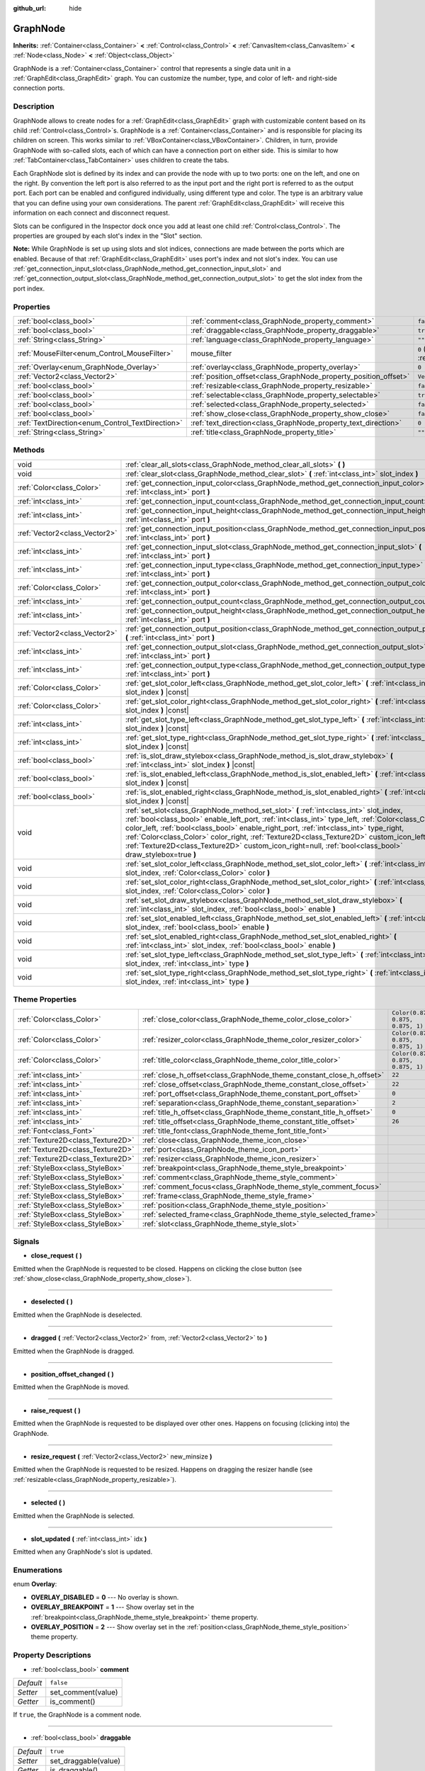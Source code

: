 :github_url: hide

.. DO NOT EDIT THIS FILE!!!
.. Generated automatically from Godot engine sources.
.. Generator: https://github.com/godotengine/godot/tree/master/doc/tools/make_rst.py.
.. XML source: https://github.com/godotengine/godot/tree/master/doc/classes/GraphNode.xml.

.. _class_GraphNode:

GraphNode
=========

**Inherits:** :ref:`Container<class_Container>` **<** :ref:`Control<class_Control>` **<** :ref:`CanvasItem<class_CanvasItem>` **<** :ref:`Node<class_Node>` **<** :ref:`Object<class_Object>`

GraphNode is a :ref:`Container<class_Container>` control that represents a single data unit in a :ref:`GraphEdit<class_GraphEdit>` graph. You can customize the number, type, and color of left- and right-side connection ports.

Description
-----------

GraphNode allows to create nodes for a :ref:`GraphEdit<class_GraphEdit>` graph with customizable content based on its child :ref:`Control<class_Control>`\ s. GraphNode is a :ref:`Container<class_Container>` and is responsible for placing its children on screen. This works similar to :ref:`VBoxContainer<class_VBoxContainer>`. Children, in turn, provide GraphNode with so-called slots, each of which can have a connection port on either side. This is similar to how :ref:`TabContainer<class_TabContainer>` uses children to create the tabs.

Each GraphNode slot is defined by its index and can provide the node with up to two ports: one on the left, and one on the right. By convention the left port is also referred to as the input port and the right port is referred to as the output port. Each port can be enabled and configured individually, using different type and color. The type is an arbitrary value that you can define using your own considerations. The parent :ref:`GraphEdit<class_GraphEdit>` will receive this information on each connect and disconnect request.

Slots can be configured in the Inspector dock once you add at least one child :ref:`Control<class_Control>`. The properties are grouped by each slot's index in the "Slot" section.

\ **Note:** While GraphNode is set up using slots and slot indices, connections are made between the ports which are enabled. Because of that :ref:`GraphEdit<class_GraphEdit>` uses port's index and not slot's index. You can use :ref:`get_connection_input_slot<class_GraphNode_method_get_connection_input_slot>` and :ref:`get_connection_output_slot<class_GraphNode_method_get_connection_output_slot>` to get the slot index from the port index.

Properties
----------

+--------------------------------------------------+------------------------------------------------------------------+-----------------------------------------------------------------------+
| :ref:`bool<class_bool>`                          | :ref:`comment<class_GraphNode_property_comment>`                 | ``false``                                                             |
+--------------------------------------------------+------------------------------------------------------------------+-----------------------------------------------------------------------+
| :ref:`bool<class_bool>`                          | :ref:`draggable<class_GraphNode_property_draggable>`             | ``true``                                                              |
+--------------------------------------------------+------------------------------------------------------------------+-----------------------------------------------------------------------+
| :ref:`String<class_String>`                      | :ref:`language<class_GraphNode_property_language>`               | ``""``                                                                |
+--------------------------------------------------+------------------------------------------------------------------+-----------------------------------------------------------------------+
| :ref:`MouseFilter<enum_Control_MouseFilter>`     | mouse_filter                                                     | ``0`` (overrides :ref:`Control<class_Control_property_mouse_filter>`) |
+--------------------------------------------------+------------------------------------------------------------------+-----------------------------------------------------------------------+
| :ref:`Overlay<enum_GraphNode_Overlay>`           | :ref:`overlay<class_GraphNode_property_overlay>`                 | ``0``                                                                 |
+--------------------------------------------------+------------------------------------------------------------------+-----------------------------------------------------------------------+
| :ref:`Vector2<class_Vector2>`                    | :ref:`position_offset<class_GraphNode_property_position_offset>` | ``Vector2(0, 0)``                                                     |
+--------------------------------------------------+------------------------------------------------------------------+-----------------------------------------------------------------------+
| :ref:`bool<class_bool>`                          | :ref:`resizable<class_GraphNode_property_resizable>`             | ``false``                                                             |
+--------------------------------------------------+------------------------------------------------------------------+-----------------------------------------------------------------------+
| :ref:`bool<class_bool>`                          | :ref:`selectable<class_GraphNode_property_selectable>`           | ``true``                                                              |
+--------------------------------------------------+------------------------------------------------------------------+-----------------------------------------------------------------------+
| :ref:`bool<class_bool>`                          | :ref:`selected<class_GraphNode_property_selected>`               | ``false``                                                             |
+--------------------------------------------------+------------------------------------------------------------------+-----------------------------------------------------------------------+
| :ref:`bool<class_bool>`                          | :ref:`show_close<class_GraphNode_property_show_close>`           | ``false``                                                             |
+--------------------------------------------------+------------------------------------------------------------------+-----------------------------------------------------------------------+
| :ref:`TextDirection<enum_Control_TextDirection>` | :ref:`text_direction<class_GraphNode_property_text_direction>`   | ``0``                                                                 |
+--------------------------------------------------+------------------------------------------------------------------+-----------------------------------------------------------------------+
| :ref:`String<class_String>`                      | :ref:`title<class_GraphNode_property_title>`                     | ``""``                                                                |
+--------------------------------------------------+------------------------------------------------------------------+-----------------------------------------------------------------------+

Methods
-------

+-------------------------------+---------------------------------------------------------------------------------------------------------------------------------------------------------------------------------------------------------------------------------------------------------------------------------------------------------------------------------------------------------------------------------------------------------------------------------------------------------------------------------------------------+
| void                          | :ref:`clear_all_slots<class_GraphNode_method_clear_all_slots>` **(** **)**                                                                                                                                                                                                                                                                                                                                                                                                                        |
+-------------------------------+---------------------------------------------------------------------------------------------------------------------------------------------------------------------------------------------------------------------------------------------------------------------------------------------------------------------------------------------------------------------------------------------------------------------------------------------------------------------------------------------------+
| void                          | :ref:`clear_slot<class_GraphNode_method_clear_slot>` **(** :ref:`int<class_int>` slot_index **)**                                                                                                                                                                                                                                                                                                                                                                                                 |
+-------------------------------+---------------------------------------------------------------------------------------------------------------------------------------------------------------------------------------------------------------------------------------------------------------------------------------------------------------------------------------------------------------------------------------------------------------------------------------------------------------------------------------------------+
| :ref:`Color<class_Color>`     | :ref:`get_connection_input_color<class_GraphNode_method_get_connection_input_color>` **(** :ref:`int<class_int>` port **)**                                                                                                                                                                                                                                                                                                                                                                       |
+-------------------------------+---------------------------------------------------------------------------------------------------------------------------------------------------------------------------------------------------------------------------------------------------------------------------------------------------------------------------------------------------------------------------------------------------------------------------------------------------------------------------------------------------+
| :ref:`int<class_int>`         | :ref:`get_connection_input_count<class_GraphNode_method_get_connection_input_count>` **(** **)**                                                                                                                                                                                                                                                                                                                                                                                                  |
+-------------------------------+---------------------------------------------------------------------------------------------------------------------------------------------------------------------------------------------------------------------------------------------------------------------------------------------------------------------------------------------------------------------------------------------------------------------------------------------------------------------------------------------------+
| :ref:`int<class_int>`         | :ref:`get_connection_input_height<class_GraphNode_method_get_connection_input_height>` **(** :ref:`int<class_int>` port **)**                                                                                                                                                                                                                                                                                                                                                                     |
+-------------------------------+---------------------------------------------------------------------------------------------------------------------------------------------------------------------------------------------------------------------------------------------------------------------------------------------------------------------------------------------------------------------------------------------------------------------------------------------------------------------------------------------------+
| :ref:`Vector2<class_Vector2>` | :ref:`get_connection_input_position<class_GraphNode_method_get_connection_input_position>` **(** :ref:`int<class_int>` port **)**                                                                                                                                                                                                                                                                                                                                                                 |
+-------------------------------+---------------------------------------------------------------------------------------------------------------------------------------------------------------------------------------------------------------------------------------------------------------------------------------------------------------------------------------------------------------------------------------------------------------------------------------------------------------------------------------------------+
| :ref:`int<class_int>`         | :ref:`get_connection_input_slot<class_GraphNode_method_get_connection_input_slot>` **(** :ref:`int<class_int>` port **)**                                                                                                                                                                                                                                                                                                                                                                         |
+-------------------------------+---------------------------------------------------------------------------------------------------------------------------------------------------------------------------------------------------------------------------------------------------------------------------------------------------------------------------------------------------------------------------------------------------------------------------------------------------------------------------------------------------+
| :ref:`int<class_int>`         | :ref:`get_connection_input_type<class_GraphNode_method_get_connection_input_type>` **(** :ref:`int<class_int>` port **)**                                                                                                                                                                                                                                                                                                                                                                         |
+-------------------------------+---------------------------------------------------------------------------------------------------------------------------------------------------------------------------------------------------------------------------------------------------------------------------------------------------------------------------------------------------------------------------------------------------------------------------------------------------------------------------------------------------+
| :ref:`Color<class_Color>`     | :ref:`get_connection_output_color<class_GraphNode_method_get_connection_output_color>` **(** :ref:`int<class_int>` port **)**                                                                                                                                                                                                                                                                                                                                                                     |
+-------------------------------+---------------------------------------------------------------------------------------------------------------------------------------------------------------------------------------------------------------------------------------------------------------------------------------------------------------------------------------------------------------------------------------------------------------------------------------------------------------------------------------------------+
| :ref:`int<class_int>`         | :ref:`get_connection_output_count<class_GraphNode_method_get_connection_output_count>` **(** **)**                                                                                                                                                                                                                                                                                                                                                                                                |
+-------------------------------+---------------------------------------------------------------------------------------------------------------------------------------------------------------------------------------------------------------------------------------------------------------------------------------------------------------------------------------------------------------------------------------------------------------------------------------------------------------------------------------------------+
| :ref:`int<class_int>`         | :ref:`get_connection_output_height<class_GraphNode_method_get_connection_output_height>` **(** :ref:`int<class_int>` port **)**                                                                                                                                                                                                                                                                                                                                                                   |
+-------------------------------+---------------------------------------------------------------------------------------------------------------------------------------------------------------------------------------------------------------------------------------------------------------------------------------------------------------------------------------------------------------------------------------------------------------------------------------------------------------------------------------------------+
| :ref:`Vector2<class_Vector2>` | :ref:`get_connection_output_position<class_GraphNode_method_get_connection_output_position>` **(** :ref:`int<class_int>` port **)**                                                                                                                                                                                                                                                                                                                                                               |
+-------------------------------+---------------------------------------------------------------------------------------------------------------------------------------------------------------------------------------------------------------------------------------------------------------------------------------------------------------------------------------------------------------------------------------------------------------------------------------------------------------------------------------------------+
| :ref:`int<class_int>`         | :ref:`get_connection_output_slot<class_GraphNode_method_get_connection_output_slot>` **(** :ref:`int<class_int>` port **)**                                                                                                                                                                                                                                                                                                                                                                       |
+-------------------------------+---------------------------------------------------------------------------------------------------------------------------------------------------------------------------------------------------------------------------------------------------------------------------------------------------------------------------------------------------------------------------------------------------------------------------------------------------------------------------------------------------+
| :ref:`int<class_int>`         | :ref:`get_connection_output_type<class_GraphNode_method_get_connection_output_type>` **(** :ref:`int<class_int>` port **)**                                                                                                                                                                                                                                                                                                                                                                       |
+-------------------------------+---------------------------------------------------------------------------------------------------------------------------------------------------------------------------------------------------------------------------------------------------------------------------------------------------------------------------------------------------------------------------------------------------------------------------------------------------------------------------------------------------+
| :ref:`Color<class_Color>`     | :ref:`get_slot_color_left<class_GraphNode_method_get_slot_color_left>` **(** :ref:`int<class_int>` slot_index **)** |const|                                                                                                                                                                                                                                                                                                                                                                       |
+-------------------------------+---------------------------------------------------------------------------------------------------------------------------------------------------------------------------------------------------------------------------------------------------------------------------------------------------------------------------------------------------------------------------------------------------------------------------------------------------------------------------------------------------+
| :ref:`Color<class_Color>`     | :ref:`get_slot_color_right<class_GraphNode_method_get_slot_color_right>` **(** :ref:`int<class_int>` slot_index **)** |const|                                                                                                                                                                                                                                                                                                                                                                     |
+-------------------------------+---------------------------------------------------------------------------------------------------------------------------------------------------------------------------------------------------------------------------------------------------------------------------------------------------------------------------------------------------------------------------------------------------------------------------------------------------------------------------------------------------+
| :ref:`int<class_int>`         | :ref:`get_slot_type_left<class_GraphNode_method_get_slot_type_left>` **(** :ref:`int<class_int>` slot_index **)** |const|                                                                                                                                                                                                                                                                                                                                                                         |
+-------------------------------+---------------------------------------------------------------------------------------------------------------------------------------------------------------------------------------------------------------------------------------------------------------------------------------------------------------------------------------------------------------------------------------------------------------------------------------------------------------------------------------------------+
| :ref:`int<class_int>`         | :ref:`get_slot_type_right<class_GraphNode_method_get_slot_type_right>` **(** :ref:`int<class_int>` slot_index **)** |const|                                                                                                                                                                                                                                                                                                                                                                       |
+-------------------------------+---------------------------------------------------------------------------------------------------------------------------------------------------------------------------------------------------------------------------------------------------------------------------------------------------------------------------------------------------------------------------------------------------------------------------------------------------------------------------------------------------+
| :ref:`bool<class_bool>`       | :ref:`is_slot_draw_stylebox<class_GraphNode_method_is_slot_draw_stylebox>` **(** :ref:`int<class_int>` slot_index **)** |const|                                                                                                                                                                                                                                                                                                                                                                   |
+-------------------------------+---------------------------------------------------------------------------------------------------------------------------------------------------------------------------------------------------------------------------------------------------------------------------------------------------------------------------------------------------------------------------------------------------------------------------------------------------------------------------------------------------+
| :ref:`bool<class_bool>`       | :ref:`is_slot_enabled_left<class_GraphNode_method_is_slot_enabled_left>` **(** :ref:`int<class_int>` slot_index **)** |const|                                                                                                                                                                                                                                                                                                                                                                     |
+-------------------------------+---------------------------------------------------------------------------------------------------------------------------------------------------------------------------------------------------------------------------------------------------------------------------------------------------------------------------------------------------------------------------------------------------------------------------------------------------------------------------------------------------+
| :ref:`bool<class_bool>`       | :ref:`is_slot_enabled_right<class_GraphNode_method_is_slot_enabled_right>` **(** :ref:`int<class_int>` slot_index **)** |const|                                                                                                                                                                                                                                                                                                                                                                   |
+-------------------------------+---------------------------------------------------------------------------------------------------------------------------------------------------------------------------------------------------------------------------------------------------------------------------------------------------------------------------------------------------------------------------------------------------------------------------------------------------------------------------------------------------+
| void                          | :ref:`set_slot<class_GraphNode_method_set_slot>` **(** :ref:`int<class_int>` slot_index, :ref:`bool<class_bool>` enable_left_port, :ref:`int<class_int>` type_left, :ref:`Color<class_Color>` color_left, :ref:`bool<class_bool>` enable_right_port, :ref:`int<class_int>` type_right, :ref:`Color<class_Color>` color_right, :ref:`Texture2D<class_Texture2D>` custom_icon_left=null, :ref:`Texture2D<class_Texture2D>` custom_icon_right=null, :ref:`bool<class_bool>` draw_stylebox=true **)** |
+-------------------------------+---------------------------------------------------------------------------------------------------------------------------------------------------------------------------------------------------------------------------------------------------------------------------------------------------------------------------------------------------------------------------------------------------------------------------------------------------------------------------------------------------+
| void                          | :ref:`set_slot_color_left<class_GraphNode_method_set_slot_color_left>` **(** :ref:`int<class_int>` slot_index, :ref:`Color<class_Color>` color **)**                                                                                                                                                                                                                                                                                                                                              |
+-------------------------------+---------------------------------------------------------------------------------------------------------------------------------------------------------------------------------------------------------------------------------------------------------------------------------------------------------------------------------------------------------------------------------------------------------------------------------------------------------------------------------------------------+
| void                          | :ref:`set_slot_color_right<class_GraphNode_method_set_slot_color_right>` **(** :ref:`int<class_int>` slot_index, :ref:`Color<class_Color>` color **)**                                                                                                                                                                                                                                                                                                                                            |
+-------------------------------+---------------------------------------------------------------------------------------------------------------------------------------------------------------------------------------------------------------------------------------------------------------------------------------------------------------------------------------------------------------------------------------------------------------------------------------------------------------------------------------------------+
| void                          | :ref:`set_slot_draw_stylebox<class_GraphNode_method_set_slot_draw_stylebox>` **(** :ref:`int<class_int>` slot_index, :ref:`bool<class_bool>` enable **)**                                                                                                                                                                                                                                                                                                                                         |
+-------------------------------+---------------------------------------------------------------------------------------------------------------------------------------------------------------------------------------------------------------------------------------------------------------------------------------------------------------------------------------------------------------------------------------------------------------------------------------------------------------------------------------------------+
| void                          | :ref:`set_slot_enabled_left<class_GraphNode_method_set_slot_enabled_left>` **(** :ref:`int<class_int>` slot_index, :ref:`bool<class_bool>` enable **)**                                                                                                                                                                                                                                                                                                                                           |
+-------------------------------+---------------------------------------------------------------------------------------------------------------------------------------------------------------------------------------------------------------------------------------------------------------------------------------------------------------------------------------------------------------------------------------------------------------------------------------------------------------------------------------------------+
| void                          | :ref:`set_slot_enabled_right<class_GraphNode_method_set_slot_enabled_right>` **(** :ref:`int<class_int>` slot_index, :ref:`bool<class_bool>` enable **)**                                                                                                                                                                                                                                                                                                                                         |
+-------------------------------+---------------------------------------------------------------------------------------------------------------------------------------------------------------------------------------------------------------------------------------------------------------------------------------------------------------------------------------------------------------------------------------------------------------------------------------------------------------------------------------------------+
| void                          | :ref:`set_slot_type_left<class_GraphNode_method_set_slot_type_left>` **(** :ref:`int<class_int>` slot_index, :ref:`int<class_int>` type **)**                                                                                                                                                                                                                                                                                                                                                     |
+-------------------------------+---------------------------------------------------------------------------------------------------------------------------------------------------------------------------------------------------------------------------------------------------------------------------------------------------------------------------------------------------------------------------------------------------------------------------------------------------------------------------------------------------+
| void                          | :ref:`set_slot_type_right<class_GraphNode_method_set_slot_type_right>` **(** :ref:`int<class_int>` slot_index, :ref:`int<class_int>` type **)**                                                                                                                                                                                                                                                                                                                                                   |
+-------------------------------+---------------------------------------------------------------------------------------------------------------------------------------------------------------------------------------------------------------------------------------------------------------------------------------------------------------------------------------------------------------------------------------------------------------------------------------------------------------------------------------------------+

Theme Properties
----------------

+-----------------------------------+----------------------------------------------------------------------+-----------------------------------+
| :ref:`Color<class_Color>`         | :ref:`close_color<class_GraphNode_theme_color_close_color>`          | ``Color(0.875, 0.875, 0.875, 1)`` |
+-----------------------------------+----------------------------------------------------------------------+-----------------------------------+
| :ref:`Color<class_Color>`         | :ref:`resizer_color<class_GraphNode_theme_color_resizer_color>`      | ``Color(0.875, 0.875, 0.875, 1)`` |
+-----------------------------------+----------------------------------------------------------------------+-----------------------------------+
| :ref:`Color<class_Color>`         | :ref:`title_color<class_GraphNode_theme_color_title_color>`          | ``Color(0.875, 0.875, 0.875, 1)`` |
+-----------------------------------+----------------------------------------------------------------------+-----------------------------------+
| :ref:`int<class_int>`             | :ref:`close_h_offset<class_GraphNode_theme_constant_close_h_offset>` | ``22``                            |
+-----------------------------------+----------------------------------------------------------------------+-----------------------------------+
| :ref:`int<class_int>`             | :ref:`close_offset<class_GraphNode_theme_constant_close_offset>`     | ``22``                            |
+-----------------------------------+----------------------------------------------------------------------+-----------------------------------+
| :ref:`int<class_int>`             | :ref:`port_offset<class_GraphNode_theme_constant_port_offset>`       | ``0``                             |
+-----------------------------------+----------------------------------------------------------------------+-----------------------------------+
| :ref:`int<class_int>`             | :ref:`separation<class_GraphNode_theme_constant_separation>`         | ``2``                             |
+-----------------------------------+----------------------------------------------------------------------+-----------------------------------+
| :ref:`int<class_int>`             | :ref:`title_h_offset<class_GraphNode_theme_constant_title_h_offset>` | ``0``                             |
+-----------------------------------+----------------------------------------------------------------------+-----------------------------------+
| :ref:`int<class_int>`             | :ref:`title_offset<class_GraphNode_theme_constant_title_offset>`     | ``26``                            |
+-----------------------------------+----------------------------------------------------------------------+-----------------------------------+
| :ref:`Font<class_Font>`           | :ref:`title_font<class_GraphNode_theme_font_title_font>`             |                                   |
+-----------------------------------+----------------------------------------------------------------------+-----------------------------------+
| :ref:`Texture2D<class_Texture2D>` | :ref:`close<class_GraphNode_theme_icon_close>`                       |                                   |
+-----------------------------------+----------------------------------------------------------------------+-----------------------------------+
| :ref:`Texture2D<class_Texture2D>` | :ref:`port<class_GraphNode_theme_icon_port>`                         |                                   |
+-----------------------------------+----------------------------------------------------------------------+-----------------------------------+
| :ref:`Texture2D<class_Texture2D>` | :ref:`resizer<class_GraphNode_theme_icon_resizer>`                   |                                   |
+-----------------------------------+----------------------------------------------------------------------+-----------------------------------+
| :ref:`StyleBox<class_StyleBox>`   | :ref:`breakpoint<class_GraphNode_theme_style_breakpoint>`            |                                   |
+-----------------------------------+----------------------------------------------------------------------+-----------------------------------+
| :ref:`StyleBox<class_StyleBox>`   | :ref:`comment<class_GraphNode_theme_style_comment>`                  |                                   |
+-----------------------------------+----------------------------------------------------------------------+-----------------------------------+
| :ref:`StyleBox<class_StyleBox>`   | :ref:`comment_focus<class_GraphNode_theme_style_comment_focus>`      |                                   |
+-----------------------------------+----------------------------------------------------------------------+-----------------------------------+
| :ref:`StyleBox<class_StyleBox>`   | :ref:`frame<class_GraphNode_theme_style_frame>`                      |                                   |
+-----------------------------------+----------------------------------------------------------------------+-----------------------------------+
| :ref:`StyleBox<class_StyleBox>`   | :ref:`position<class_GraphNode_theme_style_position>`                |                                   |
+-----------------------------------+----------------------------------------------------------------------+-----------------------------------+
| :ref:`StyleBox<class_StyleBox>`   | :ref:`selected_frame<class_GraphNode_theme_style_selected_frame>`    |                                   |
+-----------------------------------+----------------------------------------------------------------------+-----------------------------------+
| :ref:`StyleBox<class_StyleBox>`   | :ref:`slot<class_GraphNode_theme_style_slot>`                        |                                   |
+-----------------------------------+----------------------------------------------------------------------+-----------------------------------+

Signals
-------

.. _class_GraphNode_signal_close_request:

- **close_request** **(** **)**

Emitted when the GraphNode is requested to be closed. Happens on clicking the close button (see :ref:`show_close<class_GraphNode_property_show_close>`).

----

.. _class_GraphNode_signal_deselected:

- **deselected** **(** **)**

Emitted when the GraphNode is deselected.

----

.. _class_GraphNode_signal_dragged:

- **dragged** **(** :ref:`Vector2<class_Vector2>` from, :ref:`Vector2<class_Vector2>` to **)**

Emitted when the GraphNode is dragged.

----

.. _class_GraphNode_signal_position_offset_changed:

- **position_offset_changed** **(** **)**

Emitted when the GraphNode is moved.

----

.. _class_GraphNode_signal_raise_request:

- **raise_request** **(** **)**

Emitted when the GraphNode is requested to be displayed over other ones. Happens on focusing (clicking into) the GraphNode.

----

.. _class_GraphNode_signal_resize_request:

- **resize_request** **(** :ref:`Vector2<class_Vector2>` new_minsize **)**

Emitted when the GraphNode is requested to be resized. Happens on dragging the resizer handle (see :ref:`resizable<class_GraphNode_property_resizable>`).

----

.. _class_GraphNode_signal_selected:

- **selected** **(** **)**

Emitted when the GraphNode is selected.

----

.. _class_GraphNode_signal_slot_updated:

- **slot_updated** **(** :ref:`int<class_int>` idx **)**

Emitted when any GraphNode's slot is updated.

Enumerations
------------

.. _enum_GraphNode_Overlay:

.. _class_GraphNode_constant_OVERLAY_DISABLED:

.. _class_GraphNode_constant_OVERLAY_BREAKPOINT:

.. _class_GraphNode_constant_OVERLAY_POSITION:

enum **Overlay**:

- **OVERLAY_DISABLED** = **0** --- No overlay is shown.

- **OVERLAY_BREAKPOINT** = **1** --- Show overlay set in the :ref:`breakpoint<class_GraphNode_theme_style_breakpoint>` theme property.

- **OVERLAY_POSITION** = **2** --- Show overlay set in the :ref:`position<class_GraphNode_theme_style_position>` theme property.

Property Descriptions
---------------------

.. _class_GraphNode_property_comment:

- :ref:`bool<class_bool>` **comment**

+-----------+--------------------+
| *Default* | ``false``          |
+-----------+--------------------+
| *Setter*  | set_comment(value) |
+-----------+--------------------+
| *Getter*  | is_comment()       |
+-----------+--------------------+

If ``true``, the GraphNode is a comment node.

----

.. _class_GraphNode_property_draggable:

- :ref:`bool<class_bool>` **draggable**

+-----------+----------------------+
| *Default* | ``true``             |
+-----------+----------------------+
| *Setter*  | set_draggable(value) |
+-----------+----------------------+
| *Getter*  | is_draggable()       |
+-----------+----------------------+

If ``true``, the user can drag the GraphNode.

----

.. _class_GraphNode_property_language:

- :ref:`String<class_String>` **language**

+-----------+---------------------+
| *Default* | ``""``              |
+-----------+---------------------+
| *Setter*  | set_language(value) |
+-----------+---------------------+
| *Getter*  | get_language()      |
+-----------+---------------------+

Language code used for line-breaking and text shaping algorithms, if left empty current locale is used instead.

----

.. _class_GraphNode_property_overlay:

- :ref:`Overlay<enum_GraphNode_Overlay>` **overlay**

+-----------+--------------------+
| *Default* | ``0``              |
+-----------+--------------------+
| *Setter*  | set_overlay(value) |
+-----------+--------------------+
| *Getter*  | get_overlay()      |
+-----------+--------------------+

Sets the overlay shown above the GraphNode. See :ref:`Overlay<enum_GraphNode_Overlay>`.

----

.. _class_GraphNode_property_position_offset:

- :ref:`Vector2<class_Vector2>` **position_offset**

+-----------+----------------------------+
| *Default* | ``Vector2(0, 0)``          |
+-----------+----------------------------+
| *Setter*  | set_position_offset(value) |
+-----------+----------------------------+
| *Getter*  | get_position_offset()      |
+-----------+----------------------------+

The offset of the GraphNode, relative to the scroll offset of the :ref:`GraphEdit<class_GraphEdit>`.

\ **Note:** You cannot use position offset directly, as :ref:`GraphEdit<class_GraphEdit>` is a :ref:`Container<class_Container>`.

----

.. _class_GraphNode_property_resizable:

- :ref:`bool<class_bool>` **resizable**

+-----------+----------------------+
| *Default* | ``false``            |
+-----------+----------------------+
| *Setter*  | set_resizable(value) |
+-----------+----------------------+
| *Getter*  | is_resizable()       |
+-----------+----------------------+

If ``true``, the user can resize the GraphNode.

\ **Note:** Dragging the handle will only emit the :ref:`resize_request<class_GraphNode_signal_resize_request>` signal, the GraphNode needs to be resized manually.

----

.. _class_GraphNode_property_selectable:

- :ref:`bool<class_bool>` **selectable**

+-----------+-----------------------+
| *Default* | ``true``              |
+-----------+-----------------------+
| *Setter*  | set_selectable(value) |
+-----------+-----------------------+
| *Getter*  | is_selectable()       |
+-----------+-----------------------+

If ``true``, the user can select the GraphNode.

----

.. _class_GraphNode_property_selected:

- :ref:`bool<class_bool>` **selected**

+-----------+---------------------+
| *Default* | ``false``           |
+-----------+---------------------+
| *Setter*  | set_selected(value) |
+-----------+---------------------+
| *Getter*  | is_selected()       |
+-----------+---------------------+

If ``true``, the GraphNode is selected.

----

.. _class_GraphNode_property_show_close:

- :ref:`bool<class_bool>` **show_close**

+-----------+------------------------------+
| *Default* | ``false``                    |
+-----------+------------------------------+
| *Setter*  | set_show_close_button(value) |
+-----------+------------------------------+
| *Getter*  | is_close_button_visible()    |
+-----------+------------------------------+

If ``true``, the close button will be visible.

\ **Note:** Pressing it will only emit the :ref:`close_request<class_GraphNode_signal_close_request>` signal, the GraphNode needs to be removed manually.

----

.. _class_GraphNode_property_text_direction:

- :ref:`TextDirection<enum_Control_TextDirection>` **text_direction**

+-----------+---------------------------+
| *Default* | ``0``                     |
+-----------+---------------------------+
| *Setter*  | set_text_direction(value) |
+-----------+---------------------------+
| *Getter*  | get_text_direction()      |
+-----------+---------------------------+

Base text writing direction.

----

.. _class_GraphNode_property_title:

- :ref:`String<class_String>` **title**

+-----------+------------------+
| *Default* | ``""``           |
+-----------+------------------+
| *Setter*  | set_title(value) |
+-----------+------------------+
| *Getter*  | get_title()      |
+-----------+------------------+

The text displayed in the GraphNode's title bar.

Method Descriptions
-------------------

.. _class_GraphNode_method_clear_all_slots:

- void **clear_all_slots** **(** **)**

Disables all input and output slots of the GraphNode.

----

.. _class_GraphNode_method_clear_slot:

- void **clear_slot** **(** :ref:`int<class_int>` slot_index **)**

Disables input and output slot whose index is ``slot_index``.

----

.. _class_GraphNode_method_get_connection_input_color:

- :ref:`Color<class_Color>` **get_connection_input_color** **(** :ref:`int<class_int>` port **)**

Returns the :ref:`Color<class_Color>` of the input connection ``port``.

----

.. _class_GraphNode_method_get_connection_input_count:

- :ref:`int<class_int>` **get_connection_input_count** **(** **)**

Returns the number of enabled input slots (connections) to the GraphNode.

----

.. _class_GraphNode_method_get_connection_input_height:

- :ref:`int<class_int>` **get_connection_input_height** **(** :ref:`int<class_int>` port **)**

Returns the height of the input connection ``port``.

----

.. _class_GraphNode_method_get_connection_input_position:

- :ref:`Vector2<class_Vector2>` **get_connection_input_position** **(** :ref:`int<class_int>` port **)**

Returns the position of the input connection ``port``.

----

.. _class_GraphNode_method_get_connection_input_slot:

- :ref:`int<class_int>` **get_connection_input_slot** **(** :ref:`int<class_int>` port **)**

Returns the corresponding slot index of the input connection ``port``.

----

.. _class_GraphNode_method_get_connection_input_type:

- :ref:`int<class_int>` **get_connection_input_type** **(** :ref:`int<class_int>` port **)**

Returns the type of the input connection ``port``.

----

.. _class_GraphNode_method_get_connection_output_color:

- :ref:`Color<class_Color>` **get_connection_output_color** **(** :ref:`int<class_int>` port **)**

Returns the :ref:`Color<class_Color>` of the output connection ``port``.

----

.. _class_GraphNode_method_get_connection_output_count:

- :ref:`int<class_int>` **get_connection_output_count** **(** **)**

Returns the number of enabled output slots (connections) of the GraphNode.

----

.. _class_GraphNode_method_get_connection_output_height:

- :ref:`int<class_int>` **get_connection_output_height** **(** :ref:`int<class_int>` port **)**

Returns the height of the output connection ``port``.

----

.. _class_GraphNode_method_get_connection_output_position:

- :ref:`Vector2<class_Vector2>` **get_connection_output_position** **(** :ref:`int<class_int>` port **)**

Returns the position of the output connection ``port``.

----

.. _class_GraphNode_method_get_connection_output_slot:

- :ref:`int<class_int>` **get_connection_output_slot** **(** :ref:`int<class_int>` port **)**

Returns the corresponding slot index of the output connection ``port``.

----

.. _class_GraphNode_method_get_connection_output_type:

- :ref:`int<class_int>` **get_connection_output_type** **(** :ref:`int<class_int>` port **)**

Returns the type of the output connection ``port``.

----

.. _class_GraphNode_method_get_slot_color_left:

- :ref:`Color<class_Color>` **get_slot_color_left** **(** :ref:`int<class_int>` slot_index **)** |const|

Returns the left (input) :ref:`Color<class_Color>` of the slot ``slot_index``.

----

.. _class_GraphNode_method_get_slot_color_right:

- :ref:`Color<class_Color>` **get_slot_color_right** **(** :ref:`int<class_int>` slot_index **)** |const|

Returns the right (output) :ref:`Color<class_Color>` of the slot ``slot_index``.

----

.. _class_GraphNode_method_get_slot_type_left:

- :ref:`int<class_int>` **get_slot_type_left** **(** :ref:`int<class_int>` slot_index **)** |const|

Returns the left (input) type of the slot ``slot_index``.

----

.. _class_GraphNode_method_get_slot_type_right:

- :ref:`int<class_int>` **get_slot_type_right** **(** :ref:`int<class_int>` slot_index **)** |const|

Returns the right (output) type of the slot ``slot_index``.

----

.. _class_GraphNode_method_is_slot_draw_stylebox:

- :ref:`bool<class_bool>` **is_slot_draw_stylebox** **(** :ref:`int<class_int>` slot_index **)** |const|

Returns true if the background :ref:`StyleBox<class_StyleBox>` of the slot ``slot_index`` is drawn.

----

.. _class_GraphNode_method_is_slot_enabled_left:

- :ref:`bool<class_bool>` **is_slot_enabled_left** **(** :ref:`int<class_int>` slot_index **)** |const|

Returns ``true`` if left (input) side of the slot ``slot_index`` is enabled.

----

.. _class_GraphNode_method_is_slot_enabled_right:

- :ref:`bool<class_bool>` **is_slot_enabled_right** **(** :ref:`int<class_int>` slot_index **)** |const|

Returns ``true`` if right (output) side of the slot ``slot_index`` is enabled.

----

.. _class_GraphNode_method_set_slot:

- void **set_slot** **(** :ref:`int<class_int>` slot_index, :ref:`bool<class_bool>` enable_left_port, :ref:`int<class_int>` type_left, :ref:`Color<class_Color>` color_left, :ref:`bool<class_bool>` enable_right_port, :ref:`int<class_int>` type_right, :ref:`Color<class_Color>` color_right, :ref:`Texture2D<class_Texture2D>` custom_icon_left=null, :ref:`Texture2D<class_Texture2D>` custom_icon_right=null, :ref:`bool<class_bool>` draw_stylebox=true **)**

Sets properties of the slot with the ``slot_index`` index.

If ``enable_left_port``/``enable_right_port`` is ``true``, a port will appear and the slot will be able to be connected from this side.

With ``type_left``/``type_right`` an arbitrary type can be assigned to each port. Two ports can be connected if they share the same type, or if the connection between their types is allowed in the parent :ref:`GraphEdit<class_GraphEdit>` (see :ref:`GraphEdit.add_valid_connection_type<class_GraphEdit_method_add_valid_connection_type>`). Keep in mind that the :ref:`GraphEdit<class_GraphEdit>` has the final say in accepting the connection. Type compatibility simply allows the :ref:`GraphEdit.connection_request<class_GraphEdit_signal_connection_request>` signal to be emitted.

Ports can be further customized using ``color_left``/``color_right`` and ``custom_icon_left``/``custom_icon_right``. The color parameter adds a tint to the icon. The custom icon can be used to override the default port dot.

Additionally, ``draw_stylebox`` can be used to enable or disable drawing of the background stylebox for each slot. See :ref:`slot<class_GraphNode_theme_style_slot>`.

Individual properties can also be set using one of the ``set_slot_*`` methods.

\ **Note:** This method only sets properties of the slot. To create the slot itself, add a :ref:`Control<class_Control>`-derived child to the GraphNode.

----

.. _class_GraphNode_method_set_slot_color_left:

- void **set_slot_color_left** **(** :ref:`int<class_int>` slot_index, :ref:`Color<class_Color>` color **)**

Sets the :ref:`Color<class_Color>` of the left (input) side of the slot ``slot_index`` to ``color``.

----

.. _class_GraphNode_method_set_slot_color_right:

- void **set_slot_color_right** **(** :ref:`int<class_int>` slot_index, :ref:`Color<class_Color>` color **)**

Sets the :ref:`Color<class_Color>` of the right (output) side of the slot ``slot_index`` to ``color``.

----

.. _class_GraphNode_method_set_slot_draw_stylebox:

- void **set_slot_draw_stylebox** **(** :ref:`int<class_int>` slot_index, :ref:`bool<class_bool>` enable **)**

Toggles the background :ref:`StyleBox<class_StyleBox>` of the slot ``slot_index``.

----

.. _class_GraphNode_method_set_slot_enabled_left:

- void **set_slot_enabled_left** **(** :ref:`int<class_int>` slot_index, :ref:`bool<class_bool>` enable **)**

Toggles the left (input) side of the slot ``slot_index``. If ``enable`` is ``true``, a port will appear on the left side and the slot will be able to be connected from this side.

----

.. _class_GraphNode_method_set_slot_enabled_right:

- void **set_slot_enabled_right** **(** :ref:`int<class_int>` slot_index, :ref:`bool<class_bool>` enable **)**

Toggles the right (output) side of the slot ``slot_index``. If ``enable`` is ``true``, a port will appear on the right side and the slot will be able to be connected from this side.

----

.. _class_GraphNode_method_set_slot_type_left:

- void **set_slot_type_left** **(** :ref:`int<class_int>` slot_index, :ref:`int<class_int>` type **)**

Sets the left (input) type of the slot ``slot_index`` to ``type``. If the value is negative, all connections will be disallowed to be created via user inputs.

----

.. _class_GraphNode_method_set_slot_type_right:

- void **set_slot_type_right** **(** :ref:`int<class_int>` slot_index, :ref:`int<class_int>` type **)**

Sets the right (output) type of the slot ``slot_index`` to ``type``. If the value is negative, all connections will be disallowed to be created via user inputs.

Theme Property Descriptions
---------------------------

.. _class_GraphNode_theme_color_close_color:

- :ref:`Color<class_Color>` **close_color**

+-----------+-----------------------------------+
| *Default* | ``Color(0.875, 0.875, 0.875, 1)`` |
+-----------+-----------------------------------+

The color modulation applied to the close button icon.

----

.. _class_GraphNode_theme_color_resizer_color:

- :ref:`Color<class_Color>` **resizer_color**

+-----------+-----------------------------------+
| *Default* | ``Color(0.875, 0.875, 0.875, 1)`` |
+-----------+-----------------------------------+

The color modulation applied to the resizer icon.

----

.. _class_GraphNode_theme_color_title_color:

- :ref:`Color<class_Color>` **title_color**

+-----------+-----------------------------------+
| *Default* | ``Color(0.875, 0.875, 0.875, 1)`` |
+-----------+-----------------------------------+

Color of the title text.

----

.. _class_GraphNode_theme_constant_close_h_offset:

- :ref:`int<class_int>` **close_h_offset**

+-----------+--------+
| *Default* | ``22`` |
+-----------+--------+

.. container:: contribute

	There is currently no description for this theme property. Please help us by :ref:`contributing one <doc_updating_the_class_reference>`!

----

.. _class_GraphNode_theme_constant_close_offset:

- :ref:`int<class_int>` **close_offset**

+-----------+--------+
| *Default* | ``22`` |
+-----------+--------+

The vertical offset of the close button.

----

.. _class_GraphNode_theme_constant_port_offset:

- :ref:`int<class_int>` **port_offset**

+-----------+-------+
| *Default* | ``0`` |
+-----------+-------+

Horizontal offset for the ports.

----

.. _class_GraphNode_theme_constant_separation:

- :ref:`int<class_int>` **separation**

+-----------+-------+
| *Default* | ``2`` |
+-----------+-------+

The vertical distance between ports.

----

.. _class_GraphNode_theme_constant_title_h_offset:

- :ref:`int<class_int>` **title_h_offset**

+-----------+-------+
| *Default* | ``0`` |
+-----------+-------+

Horizontal offset of the title text.

----

.. _class_GraphNode_theme_constant_title_offset:

- :ref:`int<class_int>` **title_offset**

+-----------+--------+
| *Default* | ``26`` |
+-----------+--------+

Vertical offset of the title text.

----

.. _class_GraphNode_theme_font_title_font:

- :ref:`Font<class_Font>` **title_font**

Font used for the title text.

----

.. _class_GraphNode_theme_icon_close:

- :ref:`Texture2D<class_Texture2D>` **close**

The icon for the close button, visible when :ref:`show_close<class_GraphNode_property_show_close>` is enabled.

----

.. _class_GraphNode_theme_icon_port:

- :ref:`Texture2D<class_Texture2D>` **port**

The icon used for representing ports.

----

.. _class_GraphNode_theme_icon_resizer:

- :ref:`Texture2D<class_Texture2D>` **resizer**

The icon used for resizer, visible when :ref:`resizable<class_GraphNode_property_resizable>` is enabled.

----

.. _class_GraphNode_theme_style_breakpoint:

- :ref:`StyleBox<class_StyleBox>` **breakpoint**

The background used when :ref:`overlay<class_GraphNode_property_overlay>` is set to :ref:`OVERLAY_BREAKPOINT<class_GraphNode_constant_OVERLAY_BREAKPOINT>`.

----

.. _class_GraphNode_theme_style_comment:

- :ref:`StyleBox<class_StyleBox>` **comment**

The :ref:`StyleBox<class_StyleBox>` used when :ref:`comment<class_GraphNode_property_comment>` is enabled.

----

.. _class_GraphNode_theme_style_comment_focus:

- :ref:`StyleBox<class_StyleBox>` **comment_focus**

The :ref:`StyleBox<class_StyleBox>` used when :ref:`comment<class_GraphNode_property_comment>` is enabled and the ``GraphNode`` is focused.

----

.. _class_GraphNode_theme_style_frame:

- :ref:`StyleBox<class_StyleBox>` **frame**

The default background for ``GraphNode``.

----

.. _class_GraphNode_theme_style_position:

- :ref:`StyleBox<class_StyleBox>` **position**

The background used when :ref:`overlay<class_GraphNode_property_overlay>` is set to :ref:`OVERLAY_POSITION<class_GraphNode_constant_OVERLAY_POSITION>`.

----

.. _class_GraphNode_theme_style_selected_frame:

- :ref:`StyleBox<class_StyleBox>` **selected_frame**

The background used when the ``GraphNode`` is selected.

----

.. _class_GraphNode_theme_style_slot:

- :ref:`StyleBox<class_StyleBox>` **slot**

The :ref:`StyleBox<class_StyleBox>` used for each slot of the ``GraphNode``.

.. |virtual| replace:: :abbr:`virtual (This method should typically be overridden by the user to have any effect.)`
.. |const| replace:: :abbr:`const (This method has no side effects. It doesn't modify any of the instance's member variables.)`
.. |vararg| replace:: :abbr:`vararg (This method accepts any number of arguments after the ones described here.)`
.. |constructor| replace:: :abbr:`constructor (This method is used to construct a type.)`
.. |static| replace:: :abbr:`static (This method doesn't need an instance to be called, so it can be called directly using the class name.)`
.. |operator| replace:: :abbr:`operator (This method describes a valid operator to use with this type as left-hand operand.)`
